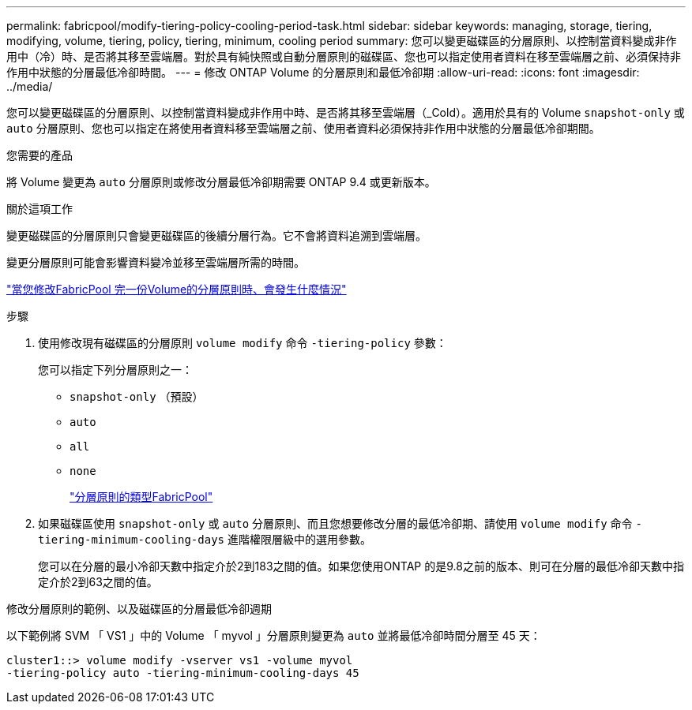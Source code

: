 ---
permalink: fabricpool/modify-tiering-policy-cooling-period-task.html 
sidebar: sidebar 
keywords: managing, storage, tiering, modifying, volume, tiering, policy, tiering, minimum, cooling period 
summary: 您可以變更磁碟區的分層原則、以控制當資料變成非作用中（冷）時、是否將其移至雲端層。對於具有純快照或自動分層原則的磁碟區、您也可以指定使用者資料在移至雲端層之前、必須保持非作用中狀態的分層最低冷卻時間。 
---
= 修改 ONTAP Volume 的分層原則和最低冷卻期
:allow-uri-read: 
:icons: font
:imagesdir: ../media/


[role="lead"]
您可以變更磁碟區的分層原則、以控制當資料變成非作用中時、是否將其移至雲端層（_Cold）。適用於具有的 Volume `snapshot-only` 或 `auto` 分層原則、您也可以指定在將使用者資料移至雲端層之前、使用者資料必須保持非作用中狀態的分層最低冷卻期間。

.您需要的產品
將 Volume 變更為 `auto` 分層原則或修改分層最低冷卻期需要 ONTAP 9.4 或更新版本。

.關於這項工作
變更磁碟區的分層原則只會變更磁碟區的後續分層行為。它不會將資料追溯到雲端層。

變更分層原則可能會影響資料變冷並移至雲端層所需的時間。

link:tiering-policies-concept.html#what-happens-when-you-modify-the-tiering-policy-of-a-volume-in-fabricpool["當您修改FabricPool 完一份Volume的分層原則時、會發生什麼情況"]

.步驟
. 使用修改現有磁碟區的分層原則 `volume modify` 命令 `-tiering-policy` 參數：
+
您可以指定下列分層原則之一：

+
** `snapshot-only` （預設）
** `auto`
** `all`
** `none`
+
link:tiering-policies-concept.html#types-of-fabricpool-tiering-policies["分層原則的類型FabricPool"]



. 如果磁碟區使用 `snapshot-only` 或 `auto` 分層原則、而且您想要修改分層的最低冷卻期、請使用 `volume modify` 命令 `-tiering-minimum-cooling-days` 進階權限層級中的選用參數。
+
您可以在分層的最小冷卻天數中指定介於2到183之間的值。如果您使用ONTAP 的是9.8之前的版本、則可在分層的最低冷卻天數中指定介於2到63之間的值。



.修改分層原則的範例、以及磁碟區的分層最低冷卻週期
以下範例將 SVM 「 VS1 」中的 Volume 「 myvol 」分層原則變更為 `auto` 並將最低冷卻時間分層至 45 天：

[listing]
----
cluster1::> volume modify -vserver vs1 -volume myvol
-tiering-policy auto -tiering-minimum-cooling-days 45
----